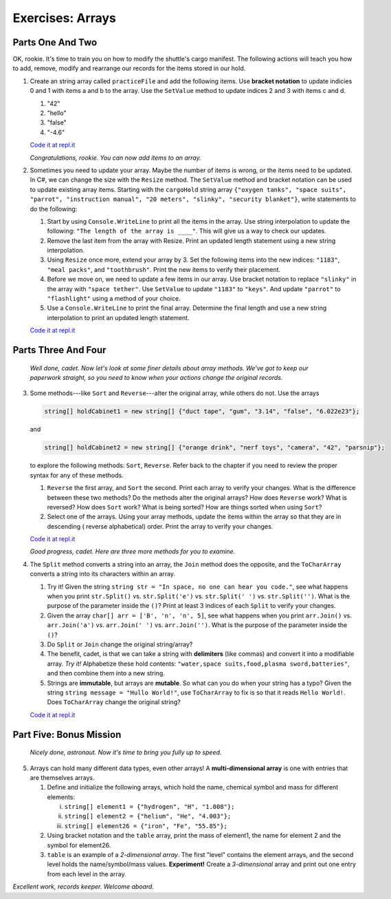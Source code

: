 Exercises: Arrays
=================

Parts One And Two
-------------------
OK, rookie. It's time to train you on how to modify the shuttle's cargo
manifest. The following actions will teach you how to add, remove, modify and
rearrange our records for the items stored in our hold.

1. Create an string array called ``practiceFile`` and add the following items. 
   Use **bracket notation** to update indicies 0 and 1 with items a and b to the array.  
   Use the ``SetValue`` method to update indices 2 and 3 with items c and d.


   #. "42"
   #. "hello"
   #. "false"
   #. "-4.6"


   `Code it at repl.it <https://repl.it/@launchcode/ArrayExercises01-CSharp>`__  

   *Congratulations, rookie. You can now add items to an array.*


2. Sometimes you need to update your array.  Maybe the number of items is wrong, 
   or the items need to be updated.  In C#, we can change the size with the 
   ``Resize`` method.  The ``SetValue`` method and bracket notation can be used
   to update existing array items.  Starting with the ``cargoHold`` string array
   ``{"oxygen tanks", "space suits", "parrot", "instruction manual",
   "20 meters", "slinky", "security blanket"}``, write statements to do the
   following:

   #. Start by using ``Console.WriteLine`` to print all the items in the array.  
      Use string interpolation to update the following:  ``"The length of the array is ____"``.  
      This will give us a way to check our updates.
   #. Remove the last item from the array with Resize. Print an updated length statement using a new string interpolation.
   #. Using ``Resize`` once more, extend your array by 3.  Set the following items
      into the new indices:  ``"1183"``, ``"meal packs"``, and ``"toothbrush"``.  Print the new items 
      to verify their placement. 
   #. Before we move on, we need to update a few items in our array.  Use bracket notation to replace ``"slinky"`` 
      in the array with ``"space tether"``.  Use ``SetValue`` to update ``"1183"`` to ``"keys"``.  And update ``"parrot"`` to 
      ``"flashlight"`` using a method of your choice. 
   #. Use a ``Console.WriteLine`` to print the final array.  
      Determine the final length and use a new string interpolation to print an updated length statement.

   `Code it at repl.it <https://repl.it/@launchcode/ArrayExercises02-CSharp>`__   



Parts Three And Four
---------------------

   *Well done, cadet. Now let's look at some finer details about array methods.
   We've got to keep our paperwork straight, so you need to know when your
   actions change the original records.*

3. Some methods---like ``Sort`` and ``Reverse``---alter the original array,
   while others do not. Use the arrays

   .. sourcecode:: csharp

      string[] holdCabinet1 = new string[] {"duct tape", "gum", "3.14", "false", "6.022e23"};

   and

   .. sourcecode:: csharp

      string[] holdCabinet2 = new string[] {"orange drink", "nerf toys", "camera", "42", "parsnip"};

   to explore the following methods: ``Sort``, ``Reverse``. Refer back to the chapter if you need to review the proper syntax for any of these methods.

   #. ``Reverse`` the first array, and ``Sort`` the second. Print each array to verify your changes.
      What is the difference between these two methods? Do the methods alter the original arrays?  
      How does ``Reverse`` work?  What is reversed?  How does ``Sort`` work?  What is being sorted?
      How are things sorted when using ``Sort``?
   #. Select one of the arrays.  Using your array methods, update the items within the array so that they are in descending (
      reverse alphabetical) order.  Print the array to verify your changes.
      

   `Code it at repl.it <https://repl.it/@launchcode/ArrayExercises03-CSharp>`__


   *Good progress, cadet. Here are three more methods for you to examine.*

4. The ``Split`` method converts a string into an array, the ``Join``
   method does the opposite, and the ``ToCharArray`` converts a string into its characters within an array.

   #. Try it! Given the string ``string str = "In space, no one can hear you code."``,
      see what happens when you print ``str.Split()`` vs. ``str.Split('e')``
      vs. ``str.Split(' ')`` vs. ``str.Split('')``. What is the purpose of the
      parameter inside the ``()``?  Print at least 3 indices of each ``Split`` to verify your changes.
   #. Given the array ``char[] arr = ['B', 'n', 'n', 5]``, see what happens when
      you print ``arr.Join()`` vs. ``arr.Join('a')`` vs. ``arr.Join(' ')`` vs.
      ``arr.Join('')``. What is the purpose of the parameter inside the ``()``?
   #. Do ``Split`` or ``Join`` change the original string/array?
   #. The benefit, cadet, is that we can take a string with **delimiters**
      (like commas) and convert it into a modifiable array. *Try it!*
      Alphabetize these hold contents: ``"water,space suits,food,plasma
      sword,batteries"``, and then combine them into a new string.
   #. Strings are **immutable**, but arrays are **mutable**.  So what can you do when your string has a typo?
      Given the string ``string message = "Hullo World!"``, use ``ToCharArray`` to fix is so that it 
      reads ``Hello World!``.  Does ``ToCharArray`` change the original string?

   `Code it at repl.it <https://repl.it/@launchcode/ArrayExercises04-CSharp>`__

Part Five:  Bonus Mission
---------------------------------
   *Nicely done, astronaut. Now it's time to bring you fully up to speed.*

5. Arrays can hold many different data types, even other arrays! A
   **multi-dimensional array** is one with entries that are themselves arrays.

   #. Define and initialize the following arrays, which hold the name, chemical
      symbol and mass for different elements:

      i. ``string[] element1 = {"hydrogen", "H", "1.008"};``
      ii. ``string[] element2 = {"helium", "He", "4.003"};``
      iii. ``string[] element26 = {"iron", "Fe", "55.85"};``

   #. Using bracket notation and the ``table`` array, print the mass of
      element1, the name for element 2 and the symbol for element26.  
   #. ``table`` is an example of a *2-dimensional array*. The first "level"
      contains the element arrays, and the second level holds the
      name/symbol/mass values. **Experiment!** Create a *3-dimensional* array and
      print out one entry from each level in the array.

   

*Excellent work, records keeper. Welcome aboard.*

